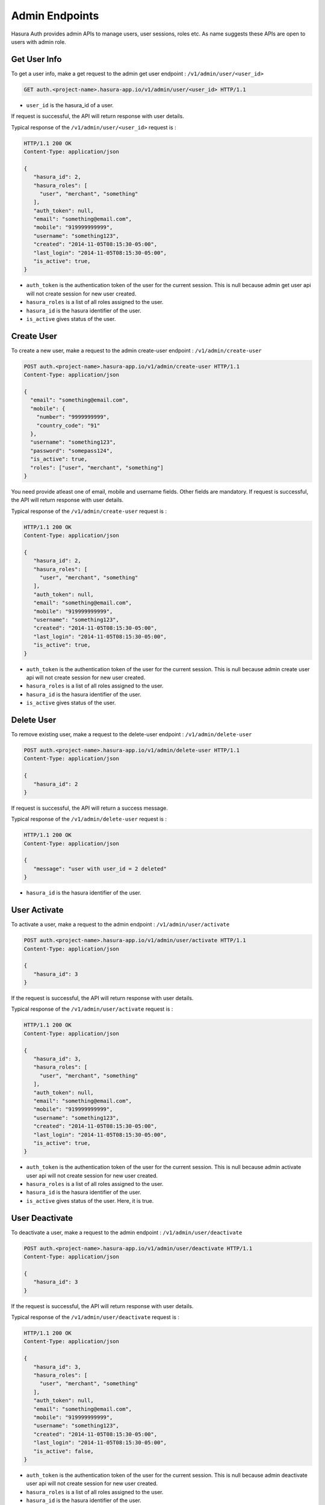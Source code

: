 .. meta::
    :description: Hasura Auth Admin APIs
    :keywords: hasura, admin, users, remove session, add session, add user, remove user, user activate, user deactivate


Admin Endpoints
===============

Hasura Auth provides admin APIs to manage users, user sessions, roles etc. As name suggests
these APIs are open to users with admin role.


Get User Info
-------------

To get a user info, make a get request to the admin get user endpoint : ``/v1/admin/user/<user_id>``

.. code-block:: http

   GET auth.<project-name>.hasura-app.io/v1/admin/user/<user_id> HTTP/1.1

* ``user_id``  is the hasura_id of a user.

If request is successful, the API will return response with user details.

Typical response of the ``/v1/admin/user/<user_id>`` request is :

.. code-block:: http

  HTTP/1.1 200 OK
  Content-Type: application/json

  {
     "hasura_id": 2,
     "hasura_roles": [
       "user", "merchant", "something"
     ],
     "auth_token": null,
     "email": "something@email.com",
     "mobile": "919999999999",
     "username": "something123",
     "created": "2014-11-05T08:15:30-05:00",
     "last_login": "2014-11-05T08:15:30-05:00",
     "is_active": true,
  }


* ``auth_token``  is the authentication token of the user for the current session.
  This is null because admin get user api will not create session for new user created.

* ``hasura_roles``  is a list of all roles assigned to the user.

* ``hasura_id``  is the hasura identifier of the user.

* ``is_active``  gives status of the user.



Create User
-----------

To create a new user, make a request to the admin create-user endpoint : ``/v1/admin/create-user``

.. code-block:: http

    POST auth.<project-name>.hasura-app.io/v1/admin/create-user HTTP/1.1
    Content-Type: application/json

    {
      "email": "something@email.com",
      "mobile": {
        "number": "9999999999",
        "country_code": "91"
      },
      "username": "something123",
      "password": "somepass124",
      "is_active": true,
      "roles": ["user", "merchant", "something"]
    }

You need provide atleast one of email, mobile and username fields. Other fields are mandatory.
If request is successful, the API will return response with user details.

Typical response of the ``/v1/admin/create-user`` request is :

.. code-block:: http

   HTTP/1.1 200 OK
   Content-Type: application/json

   {
      "hasura_id": 2,
      "hasura_roles": [
        "user", "merchant", "something"
      ],
      "auth_token": null,
      "email": "something@email.com",
      "mobile": "919999999999",
      "username": "something123",
      "created": "2014-11-05T08:15:30-05:00",
      "last_login": "2014-11-05T08:15:30-05:00",
      "is_active": true,
   }


* ``auth_token``  is the authentication token of the user for the current session.
  This is null because admin create user api will not create session for new user created.

* ``hasura_roles``  is a list of all roles assigned to the user.

* ``hasura_id``  is the hasura identifier of the user.

* ``is_active``  gives status of the user.


Delete User
-----------

To remove existing user, make a request to the delete-user endpoint : ``/v1/admin/delete-user``

.. code-block:: http

   POST auth.<project-name>.hasura-app.io/v1/admin/delete-user HTTP/1.1
   Content-Type: application/json

   {
      "hasura_id": 2
   }

If request is successful, the API will return a success message.

Typical response of the ``/v1/admin/delete-user`` request is :

.. code-block:: http

   HTTP/1.1 200 OK
   Content-Type: application/json

   {
      "message": "user with user_id = 2 deleted"
   }

* ``hasura_id``  is the hasura identifier of the user.


User Activate
-------------

To activate a user, make a request to the admin endpoint : ``/v1/admin/user/activate``

.. code-block:: http

   POST auth.<project-name>.hasura-app.io/v1/admin/user/activate HTTP/1.1
   Content-Type: application/json

   {
      "hasura_id": 3
   }


If the request is successful, the API will return response with user details.

Typical response of the ``/v1/admin/user/activate`` request is :

.. code-block:: http

   HTTP/1.1 200 OK
   Content-Type: application/json

   {
      "hasura_id": 3,
      "hasura_roles": [
        "user", "merchant", "something"
      ],
      "auth_token": null,
      "email": "something@email.com",
      "mobile": "919999999999",
      "username": "something123",
      "created": "2014-11-05T08:15:30-05:00",
      "last_login": "2014-11-05T08:15:30-05:00",
      "is_active": true,
   }


* ``auth_token``  is the authentication token of the user for the current session.
  This is null because admin activate user api will not create session for new user created.

* ``hasura_roles``  is a list of all roles assigned to the user.

* ``hasura_id``  is the hasura identifier of the user.

* ``is_active``  gives status of the user. Here, it is true.


User Deactivate
-------------

To deactivate a user, make a request to the admin endpoint : ``/v1/admin/user/deactivate``

.. code-block:: http

   POST auth.<project-name>.hasura-app.io/v1/admin/user/deactivate HTTP/1.1
   Content-Type: application/json

   {
      "hasura_id": 3
   }


If the request is successful, the API will return response with user details.

Typical response of the ``/v1/admin/user/deactivate`` request is :

.. code-block:: http

   HTTP/1.1 200 OK
   Content-Type: application/json

   {
      "hasura_id": 3,
      "hasura_roles": [
        "user", "merchant", "something"
      ],
      "auth_token": null,
      "email": "something@email.com",
      "mobile": "919999999999",
      "username": "something123",
      "created": "2014-11-05T08:15:30-05:00",
      "last_login": "2014-11-05T08:15:30-05:00",
      "is_active": false,
   }


* ``auth_token``  is the authentication token of the user for the current session.
  This is null because admin deactivate user api will not create session for new user created.

* ``hasura_roles``  is a list of all roles assigned to the user.

* ``hasura_id``  is the hasura identifier of the user.

* ``is_active``  gives status of the user. Here, it is false.


User Add Role
-------------

To add a role to a user, make a request to the admin endpoint : ``/v1/admin/user/add-role``

.. code-block:: http

   POST auth.<project-name>.hasura-app.io/v1/admin/user/add-role HTTP/1.1
   Content-Type: application/json

   {
      "hasura_id": 3,
      "role": "customer"
   }


If the request is successful, the API will return response with user details.

Typical response of the ``/v1/admin/user/add-role`` request is :

.. code-block:: http

   HTTP/1.1 200 OK
   Content-Type: application/json

   {
      "hasura_id": 3,
      "hasura_roles": [
        "user", "merchant", "something", "customer"
      ],
      "auth_token": null,
      "email": "something@email.com",
      "mobile": "919999999999",
      "username": "something123",
      "created": "2014-11-05T08:15:30-05:00",
      "last_login": "2014-11-05T08:15:30-05:00",
      "is_active": true,
   }


* ``auth_token``  is the authentication token of the user for the current session.
  This is null because admin add role user api will not create session for new user created.

* ``hasura_roles``  is a list of all roles assigned to the user. Here, we can see role added to the user.

* ``hasura_id``  is the hasura identifier of the user.

* ``is_active``  gives status of the user.



User Remove Role
-------------

To remove a role to a user, make a request to the admin endpoint : ``/v1/admin/user/remove-role``

.. code-block:: http

   POST auth.<project-name>.hasura-app.io/v1/admin/user/remove-role HTTP/1.1
   Content-Type: application/json

   {
      "hasura_id": 3,
      "role": "customer"
   }


If the request is successful, the API will return response with user details.

Typical response of the ``/v1/admin/user/remove-role`` request is :

.. code-block:: http

   HTTP/1.1 200 OK
   Content-Type: application/json

   {
      "hasura_id": 3,
      "hasura_roles": [
        "user", "merchant", "something"
      ],
      "auth_token": null,
      "email": "something@email.com",
      "mobile": "919999999999",
      "username": "something123",
      "created": "2014-11-05T08:15:30-05:00",
      "last_login": "2014-11-05T08:15:30-05:00",
      "is_active": true,
   }


* ``auth_token``  is the authentication token of the user for the current session.
  This is null because admin remove role user api will not create session for new user created.

* ``hasura_roles``  is a list of all roles assigned to the user. Here, we can see role removed to the user.

* ``hasura_id``  is the hasura identifier of the user.

* ``is_active``  gives status of the user.


User Create Session
-------------------

To create a session to a user, make a request to the admin endpoint : ``/v1/admin/user/create-session``

.. code-block:: http

   POST auth.<project-name>.hasura-app.io/v1/admin/user/create-session HTTP/1.1
   Content-Type: application/json

   {
      "hasura_id": 3,
      "expiry_time": 89371
   }

* ``expiry_time`` is an integer field in seconds. But it is optional.

If the request is successful, the API will return response with user details.

Typical response of the ``/v1/admin/user/create-session`` request is :

.. code-block:: http

   HTTP/1.1 200 OK
   Content-Type: application/json

   {
      "hasura_id": 3,
      "hasura_roles": [
        "user", "merchant", "something"
      ],
      "auth_token": "Asjowjj21oid32on54mcuwoeADSjsah78fiSjseoi28",
      "email": "something@email.com",
      "mobile": "919999999999",
      "username": "something123",
      "created": "2014-11-05T08:15:30-05:00",
      "last_login": "2014-11-05T08:15:30-05:00",
      "is_active": true,
   }


* ``auth_token``  is the authentication token of the user for the current session.

* ``hasura_roles``  is a list of all roles assigned to the user.

* ``hasura_id``  is the hasura identifier of the user.

* ``is_active``  gives status of the user.


User Remove Session
-------------------

To remove a session of a user, make a request to the admin endpoint : ``/v1/admin/user/remove-session``

.. code-block:: http

   POST auth.<project-name>.hasura-app.io/v1/admin/user/remove-session HTTP/1.1
   Content-Type: application/json

   {
      "hasura_id": 3,
      "session_id": "Asjowjj21oid32on54mcuwoeADSjsah78fiSjseoi28"
   }

You have to provide session token of given user.

If the request is successful, the API will return response with user details.

Typical response of the ``/v1/admin/user/remove-session`` request is :

.. code-block:: http

   HTTP/1.1 200 OK
   Content-Type: application/json

   {
      "hasura_id": 3,
      "hasura_roles": [
        "user", "merchant", "something"
      ],
      "auth_token": null,
      "email": "something@email.com",
      "mobile": "919999999999",
      "username": "something123",
      "created": "2014-11-05T08:15:30-05:00",
      "last_login": "2014-11-05T08:15:30-05:00",
      "is_active": true,
   }


* ``auth_token``  is the authentication token of the user for the current session.
  Here, session is removed.

* ``hasura_roles``  is a list of all roles assigned to the user.

* ``hasura_id``  is the hasura identifier of the user.

* ``is_active``  gives status of the user.



User Remove All Sessions
-------------------

To remove all sessions of a user, make a request to the admin endpoint : ``/v1/admin/user/remove-all-session``

.. code-block:: http

   POST auth.<project-name>.hasura-app.io/v1/admin/user/remove-all-sessions HTTP/1.1
   Content-Type: application/json

   {
      "hasura_id": 3
   }

If the request is successful, the API will return response with user details.

Typical response of the ``/v1/admin/user/remove-all-sessions`` request is :

.. code-block:: http

   HTTP/1.1 200 OK
   Content-Type: application/json

   {
      "hasura_id": 3,
      "hasura_roles": [
        "user", "merchant", "something"
      ],
      "auth_token": null,
      "email": "something@email.com",
      "mobile": "919999999999",
      "username": "something123",
      "created": "2014-11-05T08:15:30-05:00",
      "last_login": "2014-11-05T08:15:30-05:00",
      "is_active": true,
   }


* ``auth_token``  is the authentication token of the user for the current session.
  Here, all sessions are removed.

* ``hasura_roles``  is a list of all roles assigned to the user.

* ``hasura_id``  is the hasura identifier of the user.

* ``is_active``  gives status of the user.


User reset Password
-------------------

To reset password of a user, make a request to the admin endpoint : ``/v1/admin/user/reset-password``

.. code-block:: http

   POST auth.<project-name>.hasura-app.io/v1/admin/user/reset-password HTTP/1.1
   Content-Type: application/json

   {
      "hasura_id": 3,
      "new_password": "newpass123",
      "admin_password": "adminpass123"
   }

You have to provide admin password in order to reset users password.

If the request is successful, the API will return success message.

Typical response of the ``/v1/admin/user/remove-all-sessions`` request is :

.. code-block:: http

   HTTP/1.1 200 OK
   Content-Type: application/json

   {
      "message": "password updated"
   }

